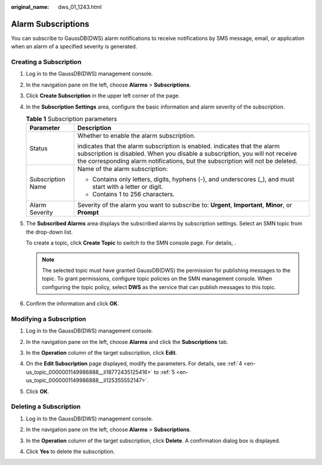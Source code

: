 :original_name: dws_01_1243.html

.. _dws_01_1243:

Alarm Subscriptions
===================

You can subscribe to GaussDB(DWS) alarm notifications to receive notifications by SMS message, email, or application when an alarm of a specified severity is generated.

Creating a Subscription
-----------------------

#. Log in to the GaussDB(DWS) management console.

#. In the navigation pane on the left, choose **Alarms** > **Subscriptions**.

#. Click **Create Subscription** in the upper left corner of the page.

#. .. _en-us_topic_0000001149986888__li18772435125416:

   In the **Subscription Settings** area, configure the basic information and alarm severity of the subscription.

   |image1|

   .. table:: **Table 1** Subscription parameters

      +-----------------------------------+---------------------------------------------------------------------------------------------------------------------------------------------------------------------------------------------------------------------------------------------------------------+
      | Parameter                         | Description                                                                                                                                                                                                                                                   |
      +===================================+===============================================================================================================================================================================================================================================================+
      | Status                            | Whether to enable the alarm subscription.                                                                                                                                                                                                                     |
      |                                   |                                                                                                                                                                                                                                                               |
      |                                   | |image2| indicates that the alarm subscription is enabled. |image3| indicates that the alarm subscription is disabled. When you disable a subscription, you will not receive the corresponding alarm notifications, but the subscription will not be deleted. |
      +-----------------------------------+---------------------------------------------------------------------------------------------------------------------------------------------------------------------------------------------------------------------------------------------------------------+
      | Subscription Name                 | Name of the alarm subscription:                                                                                                                                                                                                                               |
      |                                   |                                                                                                                                                                                                                                                               |
      |                                   | -  Contains only letters, digits, hyphens (-), and underscores (_), and must start with a letter or digit.                                                                                                                                                    |
      |                                   | -  Contains 1 to 256 characters.                                                                                                                                                                                                                              |
      +-----------------------------------+---------------------------------------------------------------------------------------------------------------------------------------------------------------------------------------------------------------------------------------------------------------+
      | Alarm Severity                    | Severity of the alarm you want to subscribe to: **Urgent**, **Important**, **Minor**, or **Prompt**                                                                                                                                                           |
      +-----------------------------------+---------------------------------------------------------------------------------------------------------------------------------------------------------------------------------------------------------------------------------------------------------------+

#. .. _en-us_topic_0000001149986888__li125355552147:

   The **Subscribed Alarms** area displays the subscribed alarms by subscription settings. Select an SMN topic from the drop-down list.

   To create a topic, click **Create Topic** to switch to the SMN console page. For details, .

   |image4|

   .. note::

      The selected topic must have granted GaussDB(DWS) the permission for publishing messages to the topic. To grant permissions, configure topic policies on the SMN management console. When configuring the topic policy, select **DWS** as the service that can publish messages to this topic.

#. Confirm the information and click **OK**.

Modifying a Subscription
------------------------

#. Log in to the GaussDB(DWS) management console.

#. In the navigation pane on the left, choose **Alarms** and click the **Subscriptions** tab.

#. In the **Operation** column of the target subscription, click **Edit**.

   |image5|

#. On the **Edit Subscription** page displayed, modify the parameters. For details, see :ref:`4 <en-us_topic_0000001149986888__li18772435125416>` to :ref:`5 <en-us_topic_0000001149986888__li125355552147>`.

   |image6|

#. Click **OK**.

Deleting a Subscription
-----------------------

#. Log in to the GaussDB(DWS) management console.

#. In the navigation pane on the left, choose **Alarms** > **Subscriptions**.

#. In the **Operation** column of the target subscription, click **Delete**. A confirmation dialog box is displayed.

   |image7|

#. Click **Yes** to delete the subscription.

.. |image1| image:: /_static/images/en-us_image_0000001198531105.png
.. |image2| image:: /_static/images/en-us_image_0000001198531291.png
.. |image3| image:: /_static/images/en-us_image_0000001152771466.png
.. |image4| image:: /_static/images/en-us_image_0000001204558821.png
.. |image5| image:: /_static/images/en-us_image_0000001152832004.png
.. |image6| image:: /_static/images/en-us_image_0000001152687116.png
.. |image7| image:: /_static/images/en-us_image_0000001198763919.png
